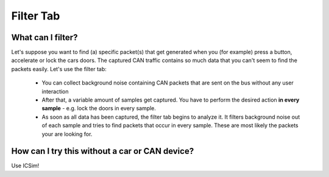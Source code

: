 Filter Tab
==========

What can I filter?
------------------
Let's suppose you want to find (a) specific packet(s) that get
generated when you (for example) press a button, accelerate or lock
the cars doors. The captured CAN traffic contains so much data that
you can't seem to find the packets easily. Let's use the filter tab:

 - You can collect background noise containing CAN packets that
   are sent on the bus without any user interaction
 - After that, a variable amount of samples get captured. You have to
   perform the desired action **in every sample** - e.g. lock the
   doors in every sample.
 - As soon as all data has been captured, the filter tab begins to
   analyze it. It filters background noise out of each sample and tries
   to find packets that occur in every sample. These are most likely
   the packets your are looking for.

How can I try this without a car or CAN device?
-----------------------------------------------
Use ICSim!
